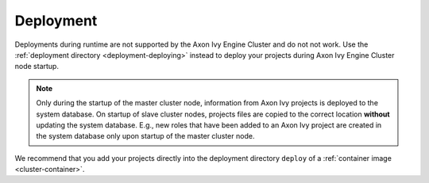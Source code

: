 .. _cluster-deployment:

Deployment
==========

Deployments during runtime are not supported by the Axon Ivy Engine Cluster and do
not not work. Use the :ref:`deployment directory <deployment-deploying>` instead
to deploy your projects during Axon Ivy Engine Cluster node startup.

.. note::
   Only during the startup of the master cluster node, information 
   from Axon Ivy projects is deployed to the system database. 
   On startup of slave cluster nodes, projects files are copied to the 
   correct location **without** updating the system database.
   E.g., new roles that have been added to an Axon Ivy project are created in the 
   system database only upon startup of the master cluster node.    

We recommend that you add your projects directly into the deployment directory
``deploy`` of a :ref:`container image <cluster-container>`.  